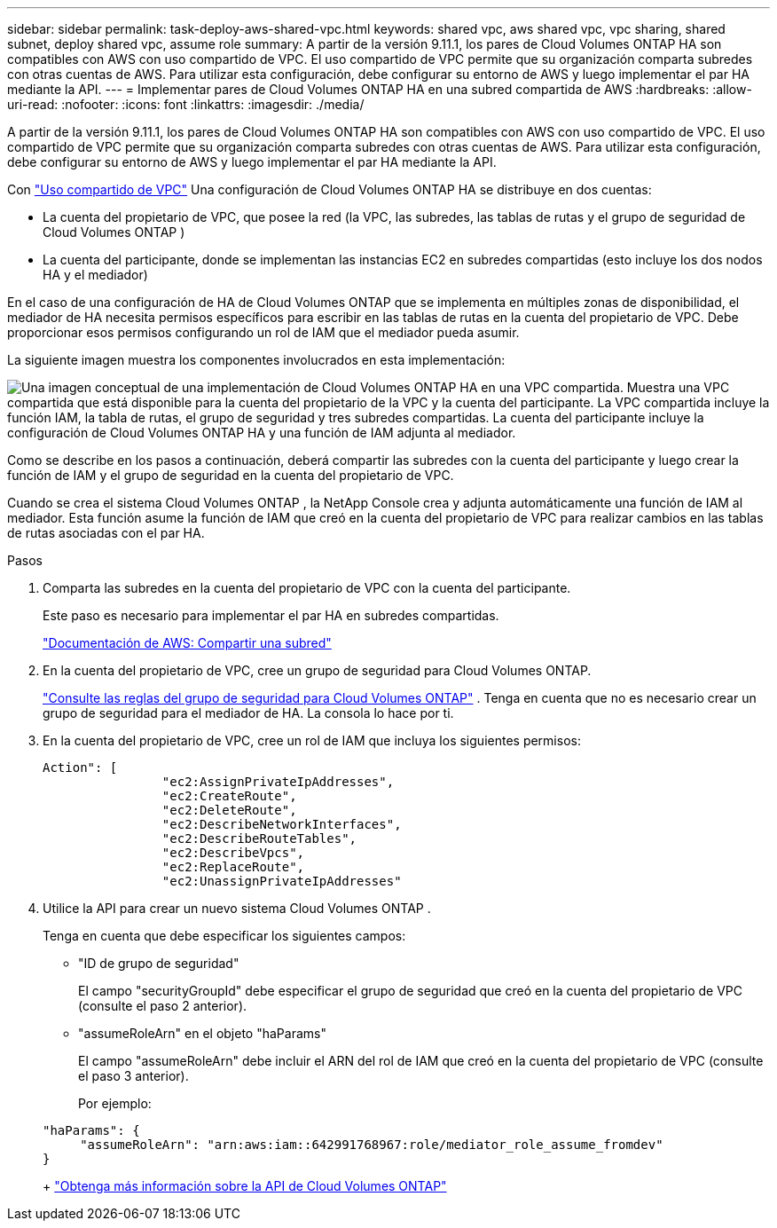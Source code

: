 ---
sidebar: sidebar 
permalink: task-deploy-aws-shared-vpc.html 
keywords: shared vpc, aws shared vpc, vpc sharing, shared subnet, deploy shared vpc, assume role 
summary: A partir de la versión 9.11.1, los pares de Cloud Volumes ONTAP HA son compatibles con AWS con uso compartido de VPC.  El uso compartido de VPC permite que su organización comparta subredes con otras cuentas de AWS.  Para utilizar esta configuración, debe configurar su entorno de AWS y luego implementar el par HA mediante la API. 
---
= Implementar pares de Cloud Volumes ONTAP HA en una subred compartida de AWS
:hardbreaks:
:allow-uri-read: 
:nofooter: 
:icons: font
:linkattrs: 
:imagesdir: ./media/


[role="lead"]
A partir de la versión 9.11.1, los pares de Cloud Volumes ONTAP HA son compatibles con AWS con uso compartido de VPC.  El uso compartido de VPC permite que su organización comparta subredes con otras cuentas de AWS.  Para utilizar esta configuración, debe configurar su entorno de AWS y luego implementar el par HA mediante la API.

Con https://aws.amazon.com/blogs/networking-and-content-delivery/vpc-sharing-a-new-approach-to-multiple-accounts-and-vpc-management/["Uso compartido de VPC"^] Una configuración de Cloud Volumes ONTAP HA se distribuye en dos cuentas:

* La cuenta del propietario de VPC, que posee la red (la VPC, las subredes, las tablas de rutas y el grupo de seguridad de Cloud Volumes ONTAP )
* La cuenta del participante, donde se implementan las instancias EC2 en subredes compartidas (esto incluye los dos nodos HA y el mediador)


En el caso de una configuración de HA de Cloud Volumes ONTAP que se implementa en múltiples zonas de disponibilidad, el mediador de HA necesita permisos específicos para escribir en las tablas de rutas en la cuenta del propietario de VPC.  Debe proporcionar esos permisos configurando un rol de IAM que el mediador pueda asumir.

La siguiente imagen muestra los componentes involucrados en esta implementación:

image:diagram-aws-vpc-sharing.png["Una imagen conceptual de una implementación de Cloud Volumes ONTAP HA en una VPC compartida.  Muestra una VPC compartida que está disponible para la cuenta del propietario de la VPC y la cuenta del participante.  La VPC compartida incluye la función IAM, la tabla de rutas, el grupo de seguridad y tres subredes compartidas.  La cuenta del participante incluye la configuración de Cloud Volumes ONTAP HA y una función de IAM adjunta al mediador."]

Como se describe en los pasos a continuación, deberá compartir las subredes con la cuenta del participante y luego crear la función de IAM y el grupo de seguridad en la cuenta del propietario de VPC.

Cuando se crea el sistema Cloud Volumes ONTAP , la NetApp Console crea y adjunta automáticamente una función de IAM al mediador.  Esta función asume la función de IAM que creó en la cuenta del propietario de VPC para realizar cambios en las tablas de rutas asociadas con el par HA.

.Pasos
. Comparta las subredes en la cuenta del propietario de VPC con la cuenta del participante.
+
Este paso es necesario para implementar el par HA en subredes compartidas.

+
https://docs.aws.amazon.com/vpc/latest/userguide/vpc-sharing.html#vpc-sharing-share-subnet["Documentación de AWS: Compartir una subred"^]

. En la cuenta del propietario de VPC, cree un grupo de seguridad para Cloud Volumes ONTAP.
+
link:reference-security-groups.html["Consulte las reglas del grupo de seguridad para Cloud Volumes ONTAP"] . Tenga en cuenta que no es necesario crear un grupo de seguridad para el mediador de HA.  La consola lo hace por ti.

. En la cuenta del propietario de VPC, cree un rol de IAM que incluya los siguientes permisos:
+
[source, json]
----
Action": [
                "ec2:AssignPrivateIpAddresses",
                "ec2:CreateRoute",
                "ec2:DeleteRoute",
                "ec2:DescribeNetworkInterfaces",
                "ec2:DescribeRouteTables",
                "ec2:DescribeVpcs",
                "ec2:ReplaceRoute",
                "ec2:UnassignPrivateIpAddresses"
----
. Utilice la API para crear un nuevo sistema Cloud Volumes ONTAP .
+
Tenga en cuenta que debe especificar los siguientes campos:

+
** "ID de grupo de seguridad"
+
El campo "securityGroupId" debe especificar el grupo de seguridad que creó en la cuenta del propietario de VPC (consulte el paso 2 anterior).

** "assumeRoleArn" en el objeto "haParams"
+
El campo "assumeRoleArn" debe incluir el ARN del rol de IAM que creó en la cuenta del propietario de VPC (consulte el paso 3 anterior).

+
Por ejemplo:

+
[source, json]
----
"haParams": {
     "assumeRoleArn": "arn:aws:iam::642991768967:role/mediator_role_assume_fromdev"
}
----
+
https://docs.netapp.com/us-en/bluexp-automation/cm/overview.html["Obtenga más información sobre la API de Cloud Volumes ONTAP"^]




